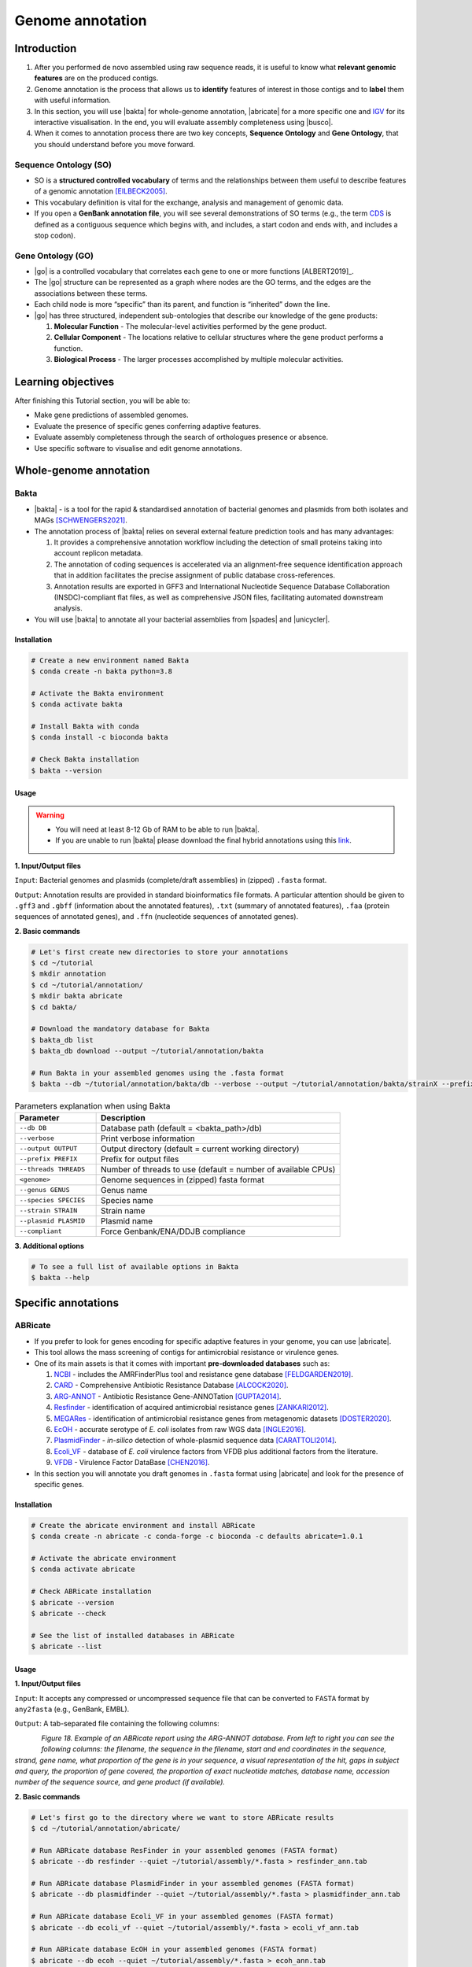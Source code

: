 .. _ngs-annotations:

*****************
Genome annotation
*****************


Introduction
############

1. After you performed de novo assembled using raw sequence reads, it is useful to know what **relevant genomic features** are on the produced contigs.

2. Genome annotation is the process that allows us to **identify** features of interest in those contigs and to **label** them with useful information.

3. In this section, you will use |bakta| for whole-genome annotation, |abricate| for a more specific one and `IGV <http://software.broadinstitute.org/software/igv/>`_ for its interactive visualisation. In the end, you will evaluate assembly completeness using |busco|.

4. When it comes to annotation process there are two key concepts, **Sequence Ontology** and **Gene Ontology**, that you should understand before you move forward.


Sequence Ontology (SO)
**********************

* SO is a **structured controlled vocabulary** of terms and the relationships between them useful to describe features of a genomic annotation [EILBECK2005]_.

* This vocabulary definition is vital for the exchange, analysis and management of genomic data.

* If you open a **GenBank annotation file**, you will see several demonstrations of SO terms (e.g., the term `CDS <http://sequenceontology.org/browser/current_svn/term/SO:0000316>`_ is defined as a contiguous sequence which begins with, and includes, a start codon and ends with, and includes a stop codon).

.. seealso::
   To understand the **definition of all SO terms** available you can go to the `Sequence Ontology Browser <http://www.sequenceontology.org/browser/obob.cgi>`_ and search for each one.


Gene Ontology (GO)
******************

* |go| is a controlled vocabulary that correlates each gene to one or more functions [ALBERT2019]_.

* The |go| structure can be represented as a graph where nodes are the GO terms, and the edges are the associations between these terms.

* Each child node is more “specific” than its parent, and function is “inherited” down the line.

* |go| has three structured, independent sub-ontologies that describe our knowledge of the gene products:

  1. **Molecular Function** - The molecular-level activities performed by the gene product.
  2. **Cellular Component** - The locations relative to cellular structures where the gene product performs a function.
  3. **Biological Process** - The larger processes accomplished by multiple molecular activities.

.. seealso::
   You can search for GO terms or Gene products in `The Gene Ontology Resource <http://geneontology.org/>`_ official webpage.


Learning objectives
###################

After finishing this Tutorial section, you will be able to:

* Make gene predictions of assembled genomes.
* Evaluate the presence of specific genes conferring adaptive features.
* Evaluate assembly completeness through the search of orthologues presence or absence.
* Use specific software to visualise and edit genome annotations.


Whole-genome annotation
#######################


Bakta
*****

* |bakta| - is a tool for the rapid & standardised annotation of bacterial genomes and plasmids from both isolates and MAGs [SCHWENGERS2021]_.

* The annotation process of |bakta| relies on several external feature prediction tools and has many advantages:

  1. It provides a comprehensive annotation workflow including the detection of small proteins taking into account replicon metadata.

  2. The annotation of coding sequences is accelerated via an alignment-free sequence identification approach that in addition facilitates the precise assignment of public database cross-references.

  3. Annotation results are exported in GFF3 and International Nucleotide Sequence Database Collaboration (INSDC)-compliant flat files, as well as comprehensive JSON files, facilitating automated downstream analysis.

* You will use |bakta| to annotate all your bacterial assemblies from |spades| and |unicycler|.


Installation
............

.. code-block:: bash

   # Create a new environment named Bakta
   $ conda create -n bakta python=3.8

   # Activate the Bakta environment
   $ conda activate bakta

   # Install Bakta with conda
   $ conda install -c bioconda bakta

   # Check Bakta installation
   $ bakta --version


Usage
.....

.. warning::

   * You will need at least 8-12 Gb of RAM to be able to run |bakta|.

   * If you are unable to run |bakta| please download the final hybrid annotations using this `link <https://mega.nz/folder/4uZymaKb#xL9gxvv7gDFqMXMTu5J63g>`_.

**1. Input/Output files**

``Input``: Bacterial genomes and plasmids (complete/draft assemblies) in (zipped) ``.fasta`` format.

``Output``: Annotation results are provided in standard bioinformatics file formats. A particular attention should be given to ``.gff3`` and ``.gbff`` (information about the annotated features), ``.txt`` (summary of annotated features), ``.faa`` (protein sequences of annotated genes), and ``.ffn`` (nucleotide sequences of annotated genes).

**2. Basic commands**

.. code-block:: bash

   # Let's first create new directories to store your annotations
   $ cd ~/tutorial
   $ mkdir annotation
   $ cd ~/tutorial/annotation/
   $ mkdir bakta abricate
   $ cd bakta/

   # Download the mandatory database for Bakta
   $ bakta_db list
   $ bakta_db download --output ~/tutorial/annotation/bakta

   # Run Bakta in your assembled genomes using the .fasta format
   $ bakta --db ~/tutorial/annotation/bakta/db --verbose --output ~/tutorial/annotation/bakta/strainX --prefix strainX ~/tutorial/assembly/unicycler/<genome>.fasta

.. csv-table:: Parameters explanation when using Bakta
   :header: "Parameter", "Description"
   :widths: 20, 60

   "``--db DB``", "Database path (default = <bakta_path>/db)"
   "``--verbose``", "Print verbose information"
   "``--output OUTPUT``", "Output directory (default = current working directory)"
   "``--prefix PREFIX``", "Prefix for output files"
   "``--threads THREADS``", "Number of threads to use (default = number of available CPUs)"
   "``<genome>``", "Genome sequences in (zipped) fasta format"
   "``--genus GENUS``", "Genus name"
   "``--species SPECIES``", "Species name"
   "``--strain STRAIN``", "Strain name"
   "``--plasmid PLASMID``", "Plasmid name"
   "``--compliant``", "Force Genbank/ENA/DDJB compliance"

.. seealso::

   * `RAST <https://rast.nmpdr.org/>`_ web tool is an excellent alternative if you want a more **detailed annotation** and **pathway analysis** of your genome that is not provided with other tools.

   * However, you need to upload the assemblies one by one, and usually, it can take **several minutes** to run a genome.

**3. Additional options**

.. code-block:: bash

   # To see a full list of available options in Bakta
   $ bakta --help


Specific annotations
####################


ABRicate
********

* If you prefer to look for genes encoding for specific adaptive features in your genome, you can use |abricate|.

* This tool allows the mass screening of contigs for antimicrobial resistance or virulence genes.

* One of its main assets is that it comes with important **pre-downloaded databases** such as:

  1. `NCBI <https://www.ncbi.nlm.nih.gov/bioproject/PRJNA313047>`_ - includes the AMRFinderPlus tool and resistance gene database [FELDGARDEN2019]_.
  2. `CARD <https://card.mcmaster.ca/>`_ - Comprehensive Antibiotic Resistance Database [ALCOCK2020]_.
  3. `ARG-ANNOT <http://en.mediterranee-infection.com/article.php?laref=283%26titre=arg-annot>`_ - Antibiotic Resistance Gene-ANNOTation [GUPTA2014]_.
  4. `Resfinder <https://cge.cbs.dtu.dk/services/ResFinder/>`_ - identification of acquired antimicrobial resistance genes [ZANKARI2012]_.
  5. `MEGARes <https://megares.meglab.org/>`_ - identification of antimicrobial resistance genes from metagenomic datasets [DOSTER2020]_.
  6. `EcOH <https://github.com/katholt/srst2/tree/master/data>`_ - accurate serotype of *E. coli* isolates from raw WGS data [INGLE2016]_.
  7. `PlasmidFinder <https://cge.cbs.dtu.dk/services/PlasmidFinder/>`_ - *in-silico* detection of whole-plasmid sequence data [CARATTOLI2014]_.
  8. `Ecoli_VF <https://github.com/phac-nml/ecoli_vf>`_ - database of *E. coli* virulence factors from VFDB plus additional factors from the literature.
  9. `VFDB <http://www.mgc.ac.cn/VFs/>`_ - Virulence Factor DataBase [CHEN2016]_.

* In this section you will annotate you draft genomes in ``.fasta`` format using |abricate| and look for the presence of specific genes.


Installation
............

.. code-block:: bash

   # Create the abricate environment and install ABRicate
   $ conda create -n abricate -c conda-forge -c bioconda -c defaults abricate=1.0.1

   # Activate the abricate environment
   $ conda activate abricate

   # Check ABRicate installation
   $ abricate --version
   $ abricate --check

   # See the list of installed databases in ABRicate
   $ abricate --list

Usage
.....

**1. Input/Output files**

``Input``: It accepts any compressed or uncompressed sequence file that can be converted to ``FASTA`` format by ``any2fasta`` (e.g., GenBank, EMBL).

``Output``: A tab-separated file containing the following columns:

.. figure:: ./images/Abricate_report.png
   :figclass: align-left

*Figure 18. Example of an ABRicate report using the ARG-ANNOT database. From left to right you can see the following columns: the filename, the sequence in the filename, start and end coordinates in the sequence, strand, gene name, what proportion of the gene is in your sequence, a visual representation of the hit, gaps in subject and query, the proportion of gene covered, the proportion of exact nucleotide matches, database name, accession number of the sequence source, and gene product (if available).*

**2. Basic commands**

.. code-block:: bash

   # Let's first go to the directory where we want to store ABRicate results
   $ cd ~/tutorial/annotation/abricate/

   # Run ABRicate database ResFinder in your assembled genomes (FASTA format)
   $ abricate --db resfinder --quiet ~/tutorial/assembly/*.fasta > resfinder_ann.tab

   # Run ABRicate database PlasmidFinder in your assembled genomes (FASTA format)
   $ abricate --db plasmidfinder --quiet ~/tutorial/assembly/*.fasta > plasmidfinder_ann.tab

   # Run ABRicate database Ecoli_VF in your assembled genomes (FASTA format)
   $ abricate --db ecoli_vf --quiet ~/tutorial/assembly/*.fasta > ecoli_vf_ann.tab

   # Run ABRicate database EcOH in your assembled genomes (FASTA format)
   $ abricate --db ecoh --quiet ~/tutorial/assembly/*.fasta > ecoh_ann.tab

   # Generate a summary report for each analysis
   $ abricate --summary resfinder_ann.tab > resfinder_ann_summary.tab
   $ abricate --summary plasmidfinder_ann.tab > plasmidfinder_ann_summary.tab
   $ abricate --summary ecoli_vf_ann.tab > ecoli_vf_summary.tab
   $ abricate --summary ecoh_ann.tab > ecoh_summary.tab

.. csv-table:: Parameters explanation when using ABRicate
   :header: "Parameter", "Description"
   :widths: 20, 60

   "``--db [X]``", "Database to use (default 'ncbi')"
   "``--quiet``", "Quiet mode, no stderr output"
   "``abricate-get_db --db NAME``", "Re-use existing download and just regenerate the database"
   "``abricate-get_db --db NAME --force``", "Force download of latest version"

**3. Additional options**

.. code-block:: bash

   # To see a full list of available options in ABRicate
   $ abricate --help

.. todo::
   1. Run |bakta| and |abricate| in your assembled draft genomes using the ``.fasta`` files.
   2. Did your isolates carry putative antimicrobial resistance or virulence genes? Which ones are present?
   3. How many coding sequences (CDS) were predicted?

.. seealso::
   * Although you use draft assembled genomes for this specific annotation process, it is also viable to use the initial **raw sequence reads** using for example `ARIBA <https://github.com/sanger-pathogens/ariba>`_.

   * Yet, it is essential to highlight that assembled sequences facilitate an understanding of the genetic context of the resistance mechanism by assessing, for example, gene synteny, mutations on regulatory regions or co-localisation with other genes [KWONG2017]_.


Interactive visualisation
#########################


IGV
***

* The Integrative Genomics Viewer - `IGV <http://software.broadinstitute.org/software/igv/>`_ is a freely-available and interactive high-performance desktop tool for visualisation of diverse genomic data [THORVALDSDOTTIR2013]_.

* In this section we will use IGV to explore our previous genome annotations.

* There are a panoply of other desktop applications for visualisation of genomic data that you can also explore such as `Geneious <https://www.geneious.com/>`_, `UGENE <http://ugene.net/>`_, `Tablet <https://ics.hutton.ac.uk/tablet/>`_, or `Artemis <https://sanger-pathogens.github.io/Artemis/>`_.


Installation
............

1. Download the latest IGV with Java included for Mac, Linux or Windows using the link provided `here <http://software.broadinstitute.org/software/igv/download>`_.

2. Unzip the content on your computer.

.. figure:: ./images/IGV_window.png
   :figclass: align-left

*Figure 19. Visualisation of the main window of IGV showing data from The Cancer Genome Atlas. 1 - IGV toolbar to access commonly used features; 2 - red box indicates the portion of the chromosome that is displayed; 3 - the ruler reflects the visible part of the chromosome; 4 - data is shown in horizontal rows called tracks; 5 - gene features; 6 - track names; 7 - optional attribute panel represented as coloured blocks.*


Usage
.....

1. Open IGV in your computer by running ``igv.sh`` (Linux and macOS) or ``igv-launcher.bat`` (Windows).

2. Go to ``Genomes`` -> ``Load Genome from File``.

3. Choose a genome assembly to load from your computer in ``.fasta`` format.

4. To load tracks go to ``File`` -> ``Load from File``.

5. Choose the annotations files from your computer in ``.gff`` format.

6. Move your cursor to right and left to see the predicted genes.

7. Try to find the **bla** gene using the ``Go`` search box.

8. Zoom in the **bla** gene to see their sequence (DNA and protein).

9. What is the correct reading frame for this gene?

.. seealso::
   For detailed information about IGV please see the full `manual <http://software.broadinstitute.org/software/igv/UserGuide>`_.

.. todo::
   4. Visualize your genome annotations using Integrative Genomics Viewer - `IGV <http://software.broadinstitute.org/software/igv/>`_ explained in the section below. Try to identify the *mdf(A)* gene.


Assembly completeness
#####################


Busco
*****

* In the previous section you performed a *de novo* assembled and evaluated its quality using |quast|. However, most of these quality metrics, although informative, can also be misleading.

* In this section you will use |busco| - Benchmarking Universal Single-Copy Orthologs - to assess the completeness of genomes, using their **gene content** as a complementary method to other technical metrics [SEPPEY2019]_.

* For this, |busco| will find in your genome assembly, **marker genes** that are conserved across a range of species; being their presence a good indication of quality.


Installation
............

.. code-block:: bash

   # Create a new environment named busco
   $ conda create -n busco python=3.8

   # Activate the busco environment
   $ conda activate busco

   # Install BUSCO with conda
   $ conda install -c conda-forge -c bioconda busco=5.4.2

   # Check BUSCO installation
   $ busco --version

   # See a list of all available datasets in BUSCO
   $ busco --list-datasets # When running an analysis BUSCO will download the dataset

   # Place the configuration file BUSCO in a location where you have “write” privileges
   $ cp -r ~/miniconda3/envs/busco/config/ .


Usage
.....

**1. Input/Output files**

``Input``: Accepts a genome assembly, an annotated gene set, or a transcriptome assembly.

``Output``: Several files are produced, although particular attention should be paid to ``short_summary.txt`` (a short summary of BUSCO report), ``full_table.tsv`` (list of all BUSCO genes), and ``missing_buscos_list.tsv`` (list of missing BUSCO genes).

**2. Basic commands**

.. code-block:: bash

   # Let's first create new directories to store your annotations
   $ cd ~/tutorial/annotation/
   $ mkdir busco
   $ cd busco/

   # Run BUSCO in your assembled genomes (.fasta format)
   $ busco -i ~/tutorial/assembly/*.fasta -o OUTPUT_NAME -l bacteria_odb10 -m geno

   # Or run BUSCO in you annotated genomes (.faa format)
   $ busco -i ~/tutorial/annotation/bakta/*.faa -o OUTPUT_NAME -l bacteria_odb10 -m prot

   # Plot the results obtained by BUSCO
   $ ~/miniconda3/env/busco/bin/generate_plot.py -wd <path_results_busco>

   # Open BUSCO .png image in Ubuntu/WSL
   $ sensible-browser busco_figure.png
   $ cd

   # Or open BUSCO html report in macOS
   $ open busco_figure.png
   $ cd

.. csv-table:: Parameters explanation when using BUSCO
   :header: "Parameter", "Description"
   :widths: 20, 60

   "``-i [X]``", "Input file to analyse which is either a nucleotide fasta (``.fasta``) file or a protein fasta file (``.gff``)"
   "``-o [X]``", "Name of the folder that will contain all results, logs, and intermediate data"
   "``-l [X]``", "Lineage database name that BUSCO will use to assess orthologue presence absence"
   "``-m [X]``", "Sets the assessment mode, e.g., genome, proteins, transcriptome"


**3. Additional options**

.. code-block:: bash

   # To see a full list of available options in BUSCO
   $ busco --help

.. todo::
   5. Run |busco| in the hybrid assemblies from Unicycler.
   6. How many marker genes have BUSCO found? How many are absent?
   7. Do you think that your results are good in terms of genome annotation completeness? Why?


Folder structure
################

At the end of this section, you will have the following folder structure.

::

    tutorial
    ├── raw_data
    │   ├── files_fastq.gz
    │   ├── files.fasta
    │   ├── files.gbk
    │   ├── files.gff
    ├── qc_visualisation
    │   ├── trimmed
    │   │   ├── files_clean_fastqc.html
    │   │   ├── files_clean_fastqc.zip
    │   │   ├── multiqc_clean_report.html
    │   │   ├── multiqc_clean_data
    │   ├── untrimmed
    │   │   ├── files_fastqc.html
    │   │   ├── files_fastqc.zip
    │   │   ├── multiqc_report.html
    │   │   ├── multiqc_data
    ├── qc_improvement
    │   ├── files_clean.fastq.gz
    ├── taxonomy
    │   ├── kraken_bracken
    │   │   ├── files_cseqs_1.fastq
    │   │   ├── files_cseqs_2.fastq
    │   │   ├── output.kraken
    │   │   ├── report.kreport
    │   │   ├── output.bracken
    │   ├── krona
    │   │   ├── output_krona.html
    ├── assembly
    │   ├── spades
    │   │   ├── assembly_spades_trimmed.fasta
    │   │   ├── assembly_spades_trimmed.gfa
    │   │   ├── assembly_spades_trimmed.log
    │   │   ├── assembly_spades_untrimmed.fasta
    │   │   ├── assembly_spades_untrimmed.gfa
    │   │   ├── assembly_spades_untrimmed.log
    │   ├── unicycler
    │   │   ├── assembly_unicycler.fasta
    │   │   ├── assembly_unicycler.gfa
    │   │   ├── assembly_unicycler.log
    │   ├── bandage
    │   │   ├── graphs.png
    │   ├── quast
    │   │   ├── report_without_reference.html
    │   │   ├── report_with_reference.html
    ├── annotation
    │   ├── bakta
    │   │   │   ├── annotations.gff3
    │   │   │   ├── annotations.gbff
    │   │   │   ├── annotations.txt
    │   │   │   ├── annotations.faa
    │   │   │   ├── annotations.ffn
    │   ├── abricate
    │   │   │   ├── annotations.csv
    │   │   │   ├── annotations.tab
    │   ├── busco


References
##########

.. [ALCOCK2020] Alcock BP, et al. 2020. CARD 2020: antibiotic resistome surveillance with the comprehensive antibiotic resistance database. Nucleic Acids Res. 48(D1):D517–D525. `DOI: 10.1093/nar/gkz935 <https://dx.doi.org/10.1093/nar/gkz935>`_.
.. [CARATTOLI2014] Carattoli A, et al. 2014. In Silico Detection and Typing of Plasmids using PlasmidFinder and Plasmid Multilocus Sequence Typing. Antimicrob Agents Chemother. 58(7):3895–3903. `DOI: 10.1128/AAC.02412-14 <https://dx.doi.org/10.1128/AAC.02412-14>`_.
.. [CHEN2016] Chen L, et al. 2016. VFDB 2016: hierarchical and refined dataset for big data analysis—10 years on. Nucleic Acids Res. 44(DI):D694–D697. `DOI: 10.1093/nar/gkv1239 <https://dx.doi.org/10.1093/nar/gkv1239>`_.
.. [DOSTER2020] Doster E, et al. 2020. MEGARes 2.0: a database for classification of antimicrobial drug, biocide and metal resistance determinants in metagenomic sequence data. Nucleic Acids Res. 48(D1):D561–D569. `DOI: 10.1093/nar/gkz1010 <https://dx.doi.org/10.1093/nar/gkz1010>`_.
.. [EILBECK2005] Eilbeck K, et al. 2005. The Sequence Ontology: a tool for the unification of genome annotations. Genome Biol. 6(5):R44. `DOI: 10.1186/gb-2005-6-5-r44 <https://dx.doi.org/10.1186/gb-2005-6-5-r44>`_.
.. [FELDGARDEN2019] Feldgarden M, et al. 2019. Validating the AMRFinder Tool and Resistance Gene Database by Using Antimicrobial Resistance Genotype-Phenotype Correlations in a Collection of Isolates. Antimicrob Agents Chemother. 63(11):e00483-19. `DOI: 10.1128/AAC.00483-19 <https://dx.doi.org/10.1128/AAC.00483-19>`_.
.. [GUPTA2014] Gupta AK, et al. 2014. ARG-ANNOT, a new bioinformatic tool to discover antibiotic resistance genes in bacterial genomes. Antimicrob Agents Chemother. 58(1):212-20. `DOI: 10.1128/AAC.01310-13 <https://dx.doi.org/10.1128/AAC.01310-13>`_.
.. [INGLE2016] Ingle DJ, et al. 2016. In silico serotyping of E. coli from short read data identifies limited novel O-loci but extensive diversity of O:H serotype combinations within and between pathogenic lineages. Microb Genom. 2(7):e000064. `DOI: 10.1099/mgen.0.000064 <https://dx.doi.org/10.1099/mgen.0.000064>`_.
.. [KWONG2017] Kwong JC, et al. 2017. Comment on: Benchmarking of methods for identification of antimicrobial resistance genes in bacterial whole genome data. J Antimicrob Chemother. 72(2):635-636. `DOI: 10.1093/jac/dkw473 <https://dx.doi.org/10.1093/jac/dkw473>`_.
.. [SCHWENGERS2021] Schwengers O, et al. 2021. Bakta: rapid and standardized annotation of bacterial genomes via alignment-free sequence identification. Microbial Genomics. 7(11):000685. `DOI: 10.1099/mgen.0.000685 <https://dx.doi.org/10.1099/mgen.0.000685>`_.
.. [SEPPEY2019] Seppey M, Manni M, Zdobnov EM. 2019. BUSCO: Assessing Genome Assembly and Annotation Completeness. In: Kollmar M. (eds) Gene Prediction. Methods in Molecular Biology, vol 1962. Humana, New York, NY. 2019. `DOI: 10.1007/978-1-4939-9173-0_14 <https://dx.doi.org/10.1007/978-1-4939-9173-0_14>`_.
.. [THORVALDSDOTTIR2013] Thorvaldsdóttir H, Robinson JT, Mesirov JP. Integrative Genomics Viewer (IGV): high-performance genomics data visualization and exploration. Brief Bioinform. 14(2):178-92. `DOI: 10.1093/bib/bbs017 <https://dx.doi.org/10.1093/bib/bbs017>`_.
.. [ZANKARI2012] Zankari E, et al. 2012. Identification of acquired antimicrobial resistance genes. J Antimicrob Chemother. 67(11):2640-4. `DOI: 10.1093/jac/dks261 <https://dx.doi.org/10.1093/jac/dks261>`_.
